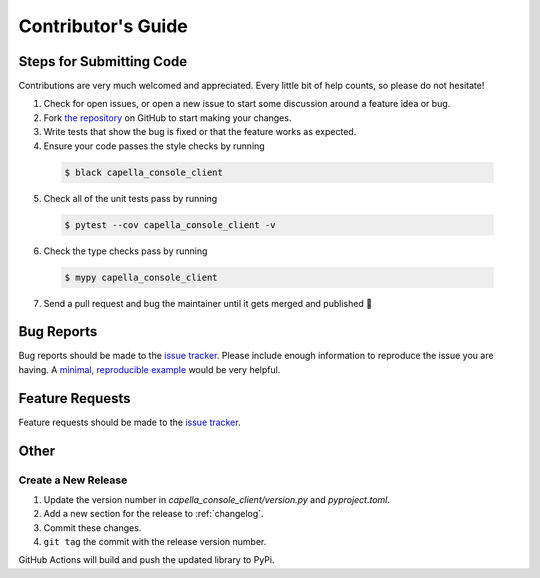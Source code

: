 *******************
Contributor's Guide
*******************

Steps for Submitting Code
#########################
Contributions are very much welcomed and appreciated. Every little bit of help
counts, so please do not hesitate!

1. Check for open issues, or open a new issue to start some discussion around
   a feature idea or bug.

2. Fork `the repository <https://github.com/capellaspace/console-client>`_ on GitHub to
   start making your changes.

3. Write tests that show the bug is fixed or that the feature works as
   expected.

4. Ensure your code passes the style checks by running

  .. code-block:: console

    $ black capella_console_client

5. Check all of the unit tests pass by running

  .. code-block:: console

    $ pytest --cov capella_console_client -v

6. Check the type checks pass by running

  .. code-block:: console

    $ mypy capella_console_client

7. Send a pull request and bug the maintainer until it gets merged and
   published 🙂


Bug Reports
###########

Bug reports should be made to the
`issue tracker <https://github.com/capellaspace/console-client/issues>`_.
Please include enough information to reproduce the issue you are having.
A `minimal, reproducible example <https://stackoverflow.com/help/minimal-reproducible-example>`_
would be very helpful.

Feature Requests
################

Feature requests should be made to the
`issue tracker <https://github.com/capellaspace/console-client/issues>`_.

Other
#####

Create a New Release
********************

1. Update the version number in `capella_console_client/version.py` and
   `pyproject.toml`.

2. Add a new section for the release to :ref:`changelog`.
3. Commit these changes.
4. ``git tag`` the commit with the release version number.

GitHub Actions will build and push the updated library to PyPi.
